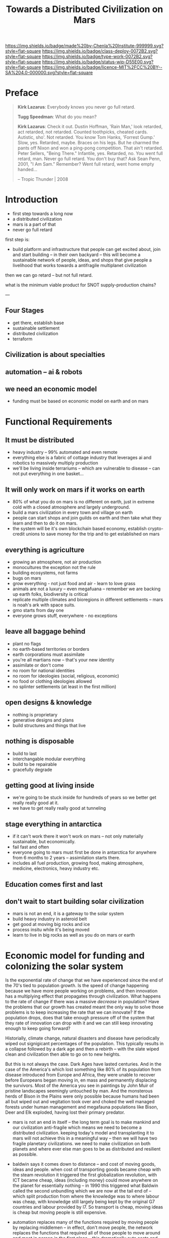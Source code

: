#   -*- mode: org; fill-column: 60 -*-

#+TITLE: Towards a Distributed Civilization on Mars
#+STARTUP: showall
#+TOC: headlines 4
#+PROPERTY: filename
:PROPERTIES:
:CUSTOM_ID: 
:Name:      /home/deerpig/proj/chenla/mars/mars-overview.org
:Created:   2017-06-30T17:05@Prek Leap (11.642600N-104.919210W)
:ID:        5c59d1b1-4b09-4e4e-bc8e-c40e0b5d6754
:VER:       552089174.176228400
:GEO:       48P-491193-1287029-15
:BXID:      proj:OFO0-8324
:Class:     deploy
:Type:      work
:Status:    wip
:Licence:   MIT/CC BY-SA 4.0
:END:

[[https://img.shields.io/badge/made%20by-Chenla%20Institute-999999.svg?style=flat-square]] 
[[https://img.shields.io/badge/class-deploy-0072B2.svg?style=flat-square]]
[[https://img.shields.io/badge/type-work-0072B2.svg?style=flat-square]]
[[https://img.shields.io/badge/status-wip-D55E00.svg?style=flat-square]]
[[https://img.shields.io/badge/licence-MIT%2FCC%20BY--SA%204.0-000000.svg?style=flat-square]]


* Preface

#+begin_quote
*Kirk Lazarus*: Everybody knows you never go full retard.

*Tugg Speedman*: What do you mean?

*Kirk Lazarus*: Check it out. Dustin Hoffman, 'Rain Man,'
look retarded, act retarded, not retarded. Counted
toothpicks, cheated cards. Autistic, sho'. Not retarded. You
know Tom Hanks, 'Forrest Gump.' Slow, yes. Retarded,
maybe. Braces on his legs. But he charmed the pants off
Nixon and won a ping-pong competition. That ain't
retarded. Peter Sellers, "Being There." Infantile,
yes. Retarded, no. You went full retard, man. Never go full
retard. You don't buy that? Ask Sean Penn, 2001, "I Am Sam."
Remember? Went full retard, went home empty handed...

-- Tropic Thunder | 2008
#+end_quote

* Introduction



 - first step towards a long now
 - a distributed civilization
 - mars is a part of that
 - never go full retard

first step is:

 - build platform and infrastructure that people can get
   excited about, join and start building -- in their own
   backyard -- this will become a sustainable network of
   people, ideas, and shops that give people a livelihood
   that works towards a antifragile multiplanet civilization

then we can go retard -- but not full retard.

what is the minimum viable product for SNOT supply-production
chains?

---

** Four Stages

 - get there, establish base
 - sustainable settlement
 - distributed civilization
 - terraform
** Civilization is about specialties
** automation -- ai & robots
** we need an economic model
 - funding must be based on economic model on earth and on
   mars


* Functional Requirements

** It must be distributed
 - heavy industry -- 99% automated and even remote
 - everything else is a fabric of cottage industry that
   leverages ai and robotics to massively multiply
   production
 - we'll be living inside terrariums -- which are
   vulnerable to disease -- can not put everything in one
   basket...
** It will only work on mars if it works on earth
 - 80% of what you do on mars is no different on earth, just
   in extreme cold with a closed atmosphere and largely
   underground.
 - build a mars civilization in every town and village on
   earth
 - people can start shops and join guilds on earth and then
   take what they learn and then to do it on mars.
 - the system will be it's own blockchain based economy,
   establish crypto-credit unions to save money for the trip
   and to get established on mars
** everything is agriculture
 - growing an atmosphere, not air production
 - monocultures the exception not the rule
 - building ecosystems, not farms
 - bugs on mars
 - grow everything - not just food and air - learn to love
   grass
 - animals are not a luxury -- even megafuana -- remember we
   are backing up earth folks, biodiversity is critical
 - replicate multiple climates and bioregions in different
   settlements -- mars is noah's ark with space suits.
 - gmo starts from day one
 - everyone grows stuff, everywhere - no exceptions
** leave all baggage behind
 - plant no flags
 - no earth-based territories or borders
 - earth corporations must assimilate
 - you're all martians now -- that's your new identity
 - assimilate or don't come
 - no room for national identities
 - no room for ideologies (social, religious, economic)
 - no food or clothing ideologies allowed
 - no splinter settlements (at least in the first million)
** open designs & knowledge
 - nothing is proprietary
 - generative designs and plans
 - build structures and things that live
** nothing is disposable
 - build to last
 - interchangable modular everything
 - build to be repairable
 - gracefully degrade
** getting good at living inside
 - we're going to be stuck inside for hundreds of years so
   we better get really really good at it.
 - we have to get really really good at tunneling
** stage everything in antarctica
 - if it can't work there it won't work on mars -- not only
   materially sustainable, but economically.
 - fail fast and often 
 - everyone going to mars must first be done in antarctica
   for anywhere from 6 months to 2 years -- assimilation
   starts there.
 - includes all fuel production, growing food, making
   atmosphere, medicine, electronics, heavy industry etc.
** Education comes first and last
** don't wait to start building solar civilization
 - mars is not an end, it is a gateway to the solar system
 - build heavy industry in asteroid belt
 - get good at moving big rocks and ice
 - process insitu while it's being moved
 - learn to live in big rocks as well as you do on mars or earth


* Economic model for funding and colonizing the solar system 

Is the exponential rate of change that we have experienced
since the end of the 70's tied to population growth.  Is the
speed of change happening because we have more people
working on problems, and then innovation has a multiplying
effect that propagates through civilization.  What happens
to the rate of change if there was a massive /decrease/ in
population?  Have the problems that our growth has created
meant the only way to solve those problems is to keep
increasing the rate that we can innovate?  If the population
drops, does that take enough pressure off of the system that
they rate of innovation can drop with it and we can still
keep innovating enough to keep going forward?

Historially, climate change, natural disasters and disease
have periodically wiped out signigicant percentages of the
population.  This typically results in a collapse followed
by a dark age and then a rebirth -- with the slate wiped
clean and civilization then able to go on to new heights.

But this is not always the case.  Dark Ages have lasted
centuries.  And in the case of the America's which lost
something like 80% of its population from disease introduced
from Europe and Africa, they were unable to recover before
Europeans began moving in, en mass and permanently
displacing the survivors.  Most of the America you see in
paintings by John Muir of pristine landscapes seemingly
untouched by man.  And the monsterous herds of Bison in the
Plains were only possible because humans had been all but
wiped out and vegitation took over and choked the well
managed forests under human management and megafauna
populations like Bison, Deer and Elk exploded, having lost
their primary predator.





 - mars is not an end in itself -- the long term goal is to
   make mankind and our civilization anti-fragile which
   means we need to become a distributed civilization.
   keeping today's model and transplanting it to mars will
   not achieve this in a meaningful way -- then we will have
   two fragile planetary civilizations.  we need to make
   civilization on both planets and where ever else man goes
   to be as distributed and resilient as possible.

 - baldwin says it comes down to distance -- and cost of
   moving goods, ideas and people.  when cost of
   transporting goods became cheap with the steam revolution
   it triggered the first globalization revolution, with ICT
   became cheap, ideas (including money) could move anywhere
   on the planet for essentially nothing -- in 1990 this
   triggered what Baldwin called the second unbundling which
   we are now at the tail end of -- which split production
   from where the knowledge was to where labour was cheap,
   with knowledge still largely being kept by the original
   G7 countries and labour provided by I7. So transport is
   cheap, moving ideas is cheap but moving people is still
   expensive.

 - automation replaces many of the functions required by moving
   people by replacing middlemen -- in effect, don't move
   people, the network replaces the functions that required
   all of those people to move around and meet in person in
   the first place -- this dramatically cuts costs and
   savings no longer go to middlemen but to make smaller
   producers more competitive -- this will reduce income
   inequality which creates instability and leads to
   collapse.  Most of the rich today are middlemen.

 - AI + robotics will eventually replace most cheap labor,
   and that subverts the way things work today -- but it's
   not obvious what the result will be.  the I7 now has
   know-how that the G7 no longer has.  When cheap labour is
   not longer needed, China doesn't revert back to it's
   place before globalization -- they now own a substantial
   amount of know-how, but not all of it.  They could simply
   become another G7 nation.  I don't see G7
   reindustrializing. But China won't replace the G7 either
   -- something different will happen.  I always suspected
   that China desperately wanted to be a 20th century
   superpower, but took too long to get their shit
   together.  The debt crises may play an important part in
   this in both China and Thailand.  Long term, the States
   and China will break up which will be both good and bad.
   I hope that the kind of distributed production system I
   envision could provide a soft landing for the parts of
   both countries that aren't rich.

 - today know-how is tied up in proprietary IP which rights
   holders will not want to become distributed because it
   effectively takes away the advantages of controlling that
   knowledge.

 - most of this knowledge, since WWII has been for processes
   at scale -- which actually doesn't work at small scales
   as is.  For a truly distributed system, this knowledge
   needs to be adapted to small scale production processes.
   and the only way this can work is if it is all open
   source.  In fact, not just open source but aggressively
   open source.  So in effect, Richard Stallman was right.

 - this will have the effect of opening up production chains
   to developing economies who have been left out of second
   wave globalization.  So, this is perhaps the only means
   of flattening the spikes.

 - mars colonization requires a funding model, and an
   economic model for what is being built on mars.

 - trade between mars and earth will not be viable in the
   foreseeable future, so investment in mars that is based
   on economic return to earth won't work.  There is no
   equiv of England and America, where America had land and
   no people and England had people and no land, that could
   kick start trans-atlantic trade.  So we need a funding
   model which is purely based on emigration.  America was
   settled by self-funded individuals looking to make a new
   home, not by states or corporations looking to expand.

 - if the cost of emigration is reasonable, then this is
   possible, but only if there is an infrastructure to
   provide more than the cost of a ticket.  we will need
   education, training, and staging and a means of
   producing what will be taken to mars to establish
   emigrants.  Families and communities need to support this
   back on earth and provide a stable base for sending those
   who will go to mars.

 - kickstarting a new stage of globalization that will make
   the world less flat can make it possible to provide the
   infrastructure needed to move out into the solar system
   in numbers for us to become a multi-planet species.


 - it works like this: people join the network, they choose
   a specialty, and the bioregion they want to practice it
   in.  they learn the trade and get funded to start a shop,
   the IP for that shop is provided for and protected by a
   guild which is an organization that managed open source
   code, designs, processes and information for a knowledge
   domain, if you start a shop in that domain, the guild
   helps you get off the ground, provides education, access
   to financing and maintains quality control.  In return
   the shop contributes back innovations, and some profits
   to keep the guild going.

 - shops and guilds contribute to credit unions, that will
   save money for younger members to be able to start their
   own shops -- and fund people who want to emigrate and
   start shops on mars.

 - an important part of this is that a certain portion of
   all profits go to invest in things that the distributed
   model isn't good at -- large scale infrastructure,
   Heinlein's Long Term Foundation doing blue sky pure
   research, and long term projects like SpaceX -- this will
   be done using a scopic framework.

 - treat the network as a state, with rights, obligations
   and rules -- it is a state with no nation and no
   territory which can exist as an overlay on top of the
   existing nation-state system, but could eventually
   replace it, if or when nation states fail. it is not
   there to compete with the state, and will provide many
   benifits to states, but will not be there to prop up
   those in power. tricky to pull that off without being
   seen as a threat to existing power structures. pragmatism
   is key here

 - initially there needs to be a staging area where those
   who are working in shops can transition to moving to and
   starting shops on mars. that will likely be antarctica.
   build a self-sustaining city and civilization there --
   which will be somewhat similar to mars except there is
   an atmosphere.  Start a shop in antarctica for two years
   and see if you can handle living underground in a closed
   ecosystem and then, when ready, sell your shop to
   newcomers and move your shop to mars.


